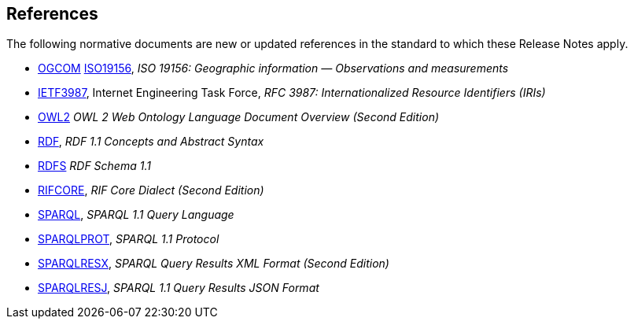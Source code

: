 [bibliography]
== References

The following normative documents are new or updated references in the standard to which these Release Notes apply.

* https://opengeospatial.github.io/ogc-geosparql/geosparql11/spec.html#OGCOM[OGCOM] https://opengeospatial.github.io/ogc-geosparql/geosparql11/spec.html#ISO19156[ISO19156], _ISO 19156: Geographic information — Observations and measurements_

* https://opengeospatial.github.io/ogc-geosparql/geosparql11/spec.html#IETF3987[IETF3987], Internet Engineering Task Force, _RFC 3987: Internationalized Resource Identifiers (IRIs)_

* https://opengeospatial.github.io/ogc-geosparql/geosparql11/spec.html#OWL2[OWL2] _OWL 2 Web Ontology Language Document Overview (Second Edition)_

* https://opengeospatial.github.io/ogc-geosparql/geosparql11/spec.html#RDF[RDF], _RDF 1.1 Concepts and Abstract Syntax_

* https://opengeospatial.github.io/ogc-geosparql/geosparql11/spec.html#RDFS[RDFS] _RDF Schema 1.1_

* https://opengeospatial.github.io/ogc-geosparql/geosparql11/spec.html#RIFCORE[RIFCORE], _RIF Core Dialect (Second Edition)_

* https://opengeospatial.github.io/ogc-geosparql/geosparql11/spec.html#SPARQL[SPARQL], _SPARQL 1.1 Query Language_

* https://opengeospatial.github.io/ogc-geosparql/geosparql11/spec.html#SPARQLPROT[SPARQLPROT], _SPARQL 1.1 Protocol_

* https://opengeospatial.github.io/ogc-geosparql/geosparql11/spec.html#SPARQLRESX[SPARQLRESX], _SPARQL Query Results XML Format (Second Edition)_

* https://opengeospatial.github.io/ogc-geosparql/geosparql11/spec.html#SPARQLRESJ[SPARQLRESJ], _SPARQL 1.1 Query Results JSON Format_

